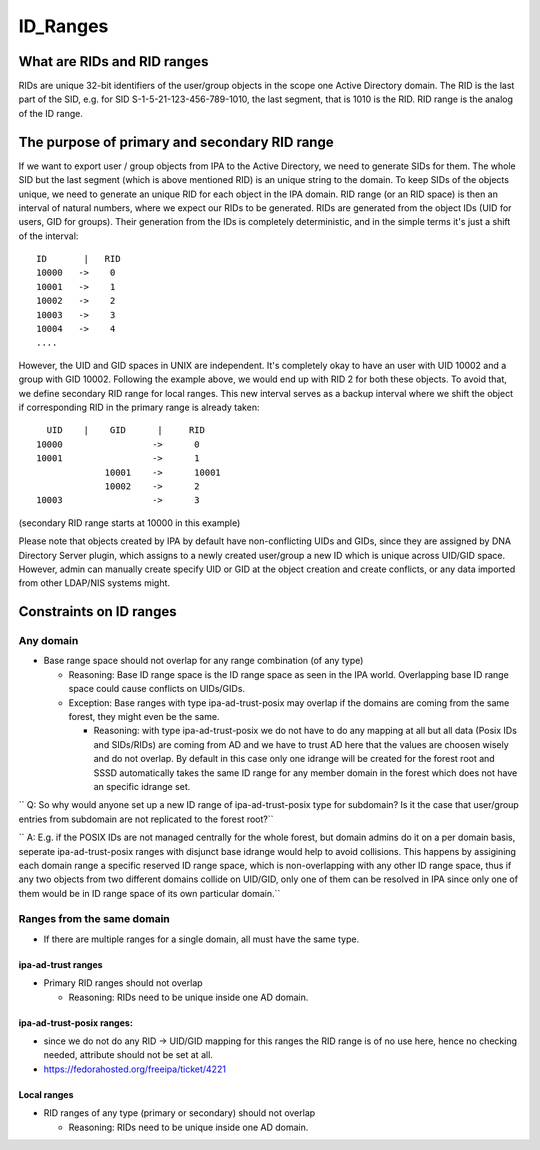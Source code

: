 ID_Ranges
=========



What are RIDs and RID ranges
----------------------------------------------------------------------------------------------

RIDs are unique 32-bit identifiers of the user/group objects in the
scope one Active Directory domain. The RID is the last part of the SID,
e.g. for SID S-1-5-21-123-456-789-1010, the last segment, that is 1010
is the RID. RID range is the analog of the ID range.



The purpose of primary and secondary RID range
----------------------------------------------------------------------------------------------

If we want to export user / group objects from IPA to the Active
Directory, we need to generate SIDs for them. The whole SID but the last
segment (which is above mentioned RID) is an unique string to the
domain. To keep SIDs of the objects unique, we need to generate an
unique RID for each object in the IPA domain. RID range (or an RID
space) is then an interval of natural numbers, where we expect our RIDs
to be generated. RIDs are generated from the object IDs (UID for users,
GID for groups). Their generation from the IDs is completely
deterministic, and in the simple terms it's just a shift of the
interval:

::

       ID       |   RID
       10000   ->    0
       10001   ->    1
       10002   ->    2
       10003   ->    3
       10004   ->    4
       ....

However, the UID and GID spaces in UNIX are independent. It's completely
okay to have an user with UID 10002 and a group with GID 10002.
Following the example above, we would end up with RID 2 for both these
objects. To avoid that, we define secondary RID range for local ranges.
This new interval serves as a backup interval where we shift the object
if corresponding RID in the primary range is already taken:

::

         UID    |    GID      |     RID
       10000                 ->      0
       10001                 ->      1
                    10001    ->      10001
                    10002    ->      2
       10003                 ->      3

(secondary RID range starts at 10000 in this example)

Please note that objects created by IPA by default have non-conflicting
UIDs and GIDs, since they are assigned by DNA Directory Server plugin,
which assigns to a newly created user/group a new ID which is unique
across UID/GID space. However, admin can manually create specify UID or
GID at the object creation and create conflicts, or any data imported
from other LDAP/NIS systems might.



Constraints on ID ranges
----------------------------------------------------------------------------------------------



Any domain
^^^^^^^^^^

-  Base range space should not overlap for any range combination (of any
   type)

   -  Reasoning: Base ID range space is the ID range space as seen in
      the IPA world. Overlapping base ID range space could cause
      conflicts on UIDs/GIDs.
   -  Exception: Base ranges with type ipa-ad-trust-posix may overlap if
      the domains are coming from the same forest, they might even be
      the same.

      -  Reasoning: with type ipa-ad-trust-posix we do not have to do
         any mapping at all but all data (Posix IDs and SIDs/RIDs) are
         coming from AD and we have to trust AD here that the values are
         choosen wisely and do not overlap. By default in this case only
         one idrange will be created for the forest root and SSSD
         automatically takes the same ID range for any member domain in
         the forest which does not have an specific idrange set.

``   Q: So why would anyone set up a new ID range of ipa-ad-trust-posix type for subdomain? Is it the case that user/group entries from subdomain are not replicated to the forest root?``

``   A: E.g. if the POSIX IDs are not managed centrally for the whole forest, but domain admins do it on a per domain basis, seperate ipa-ad-trust-posix ranges with disjunct base idrange would help to avoid collisions. This happens by assigining each domain range a specific reserved ID range space, which is non-overlapping with any other ID range space, thus if any two objects from two different domains collide on UID/GID, only one of them can be resolved in IPA since only one of them would be in ID range space of its own particular domain.``



Ranges from the same domain
^^^^^^^^^^^^^^^^^^^^^^^^^^^

-  If there are multiple ranges for a single domain, all must have the
   same type.



ipa-ad-trust ranges
'''''''''''''''''''

-  Primary RID ranges should not overlap

   -  Reasoning: RIDs need to be unique inside one AD domain.



ipa-ad-trust-posix ranges:
''''''''''''''''''''''''''

-  since we do not do any RID -> UID/GID mapping for this ranges the RID
   range is of no use here, hence no checking needed, attribute should
   not be set at all.
-  https://fedorahosted.org/freeipa/ticket/4221



Local ranges
''''''''''''

-  RID ranges of any type (primary or secondary) should not overlap

   -  Reasoning: RIDs need to be unique inside one AD domain.
